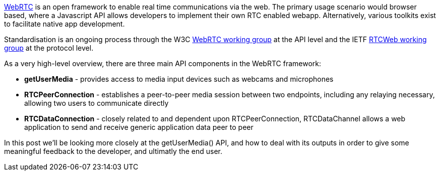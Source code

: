 https://sites.google.com/site/webrtc/[WebRTC] is an open framework to 
enable real time communications via the web. The primary usage scenario 
would browser based, where a Javascript API allows developers to 
implement their own RTC enabled webapp. Alternatively, various toolkits exist to
facilitate native app development.

Standardisation is an ongoing process through the W3C 
http://www.w3.org/2011/04/webrtc/[WebRTC working group] at the API level
and the IETF http://tools.ietf.org/wg/rtcweb/[RTCWeb working group] at the 
protocol level.

As a very high-level overview, there are three main API components in the WebRTC 
framework:

* *getUserMedia* - provides access to media input devices such as webcams
and microphones
* *RTCPeerConnection* - establishes a peer-to-peer media session between two 
endpoints, including any relaying necessary, allowing two users to 
communicate directly
* *RTCDataConnection* - closely related to and dependent upon 
RTCPeerConnection, RTCDataChannel allows a web application to send and 
receive generic application data peer to peer

In this post we'll be looking more closely at the getUserMedia() API, and 
how to deal with its outputs in order to give some meaningful feedback to the 
developer, and ultimatly the end user.
